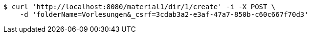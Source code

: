 [source,bash]
----
$ curl 'http://localhost:8080/material1/dir/1/create' -i -X POST \
    -d 'folderName=Vorlesungen&_csrf=3cdab3a2-e3af-47a7-850b-c60c667f70d3'
----